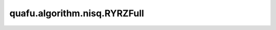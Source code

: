 quafu.algorithm.nisq.RYRZFull
===================================

.. py:class:: quafu.algorithm.nisq.RYRZFull(n_qubits: int, depth: int, prefix: str = '', suffix: str = '')

    以 :class:`~.core.gates.RY` 门和 :class:`~.core.gates.RZ` 作为单比特门，以两两比特都有作用的 CNOT 门作为纠缠门的硬件友好型线路。

    .. image:: ./ansatz_images/RYRZFull.png
        :height: 180px

    参数：
        - **n_qubits** (int) - 量子线路的总比特数。
        - **depth** (int) - ansatz 的循环层数。
        - **prefix** (str) - 参数的前缀。默认值： ``''``。
        - **suffix** (str) - 参数的后缀。默认值： ``''``。
